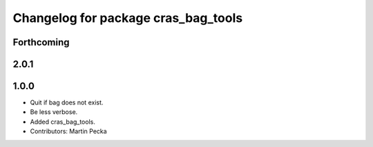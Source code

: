 ^^^^^^^^^^^^^^^^^^^^^^^^^^^^^^^^^^^^
Changelog for package cras_bag_tools
^^^^^^^^^^^^^^^^^^^^^^^^^^^^^^^^^^^^

Forthcoming
-----------

2.0.1
-----

1.0.0
-----------
* Quit if bag does not exist.
* Be less verbose.
* Added cras_bag_tools.
* Contributors: Martin Pecka
